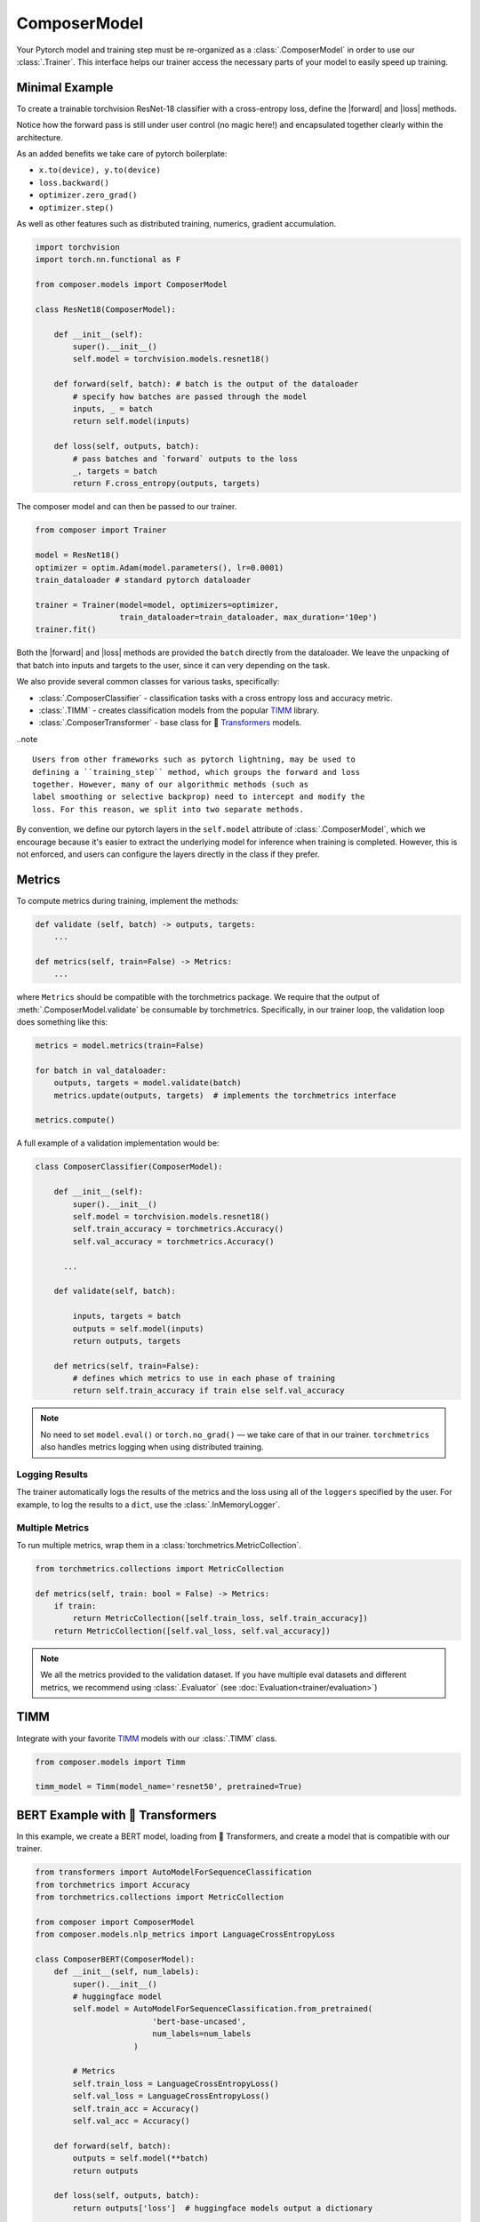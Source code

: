 ComposerModel
=============

Your Pytorch model and training step must be re-organized as a
:class:`.ComposerModel` in order to use our :class:`.Trainer`.
This interface helps our trainer access the necessary parts of your model
to easily speed up training.

Minimal Example
---------------

To create a trainable torchvision ResNet-18 classifier with a cross-entropy loss,
define the |forward| and |loss| methods.

Notice how the forward pass is still under user control (no magic here!)
and encapsulated together clearly within the architecture.

As an added benefits we take care of pytorch boilerplate:

-  ``x.to(device), y.to(device)``
-  ``loss.backward()``
-  ``optimizer.zero_grad()``
-  ``optimizer.step()``

As well as other features such as distributed training, numerics,
gradient accumulation.

.. code:: python

   import torchvision
   import torch.nn.functional as F

   from composer.models import ComposerModel

   class ResNet18(ComposerModel):

       def __init__(self):
           super().__init__()
           self.model = torchvision.models.resnet18()

       def forward(self, batch): # batch is the output of the dataloader
           # specify how batches are passed through the model
           inputs, _ = batch
           return self.model(inputs)

       def loss(self, outputs, batch):
           # pass batches and `forward` outputs to the loss
           _, targets = batch
           return F.cross_entropy(outputs, targets)

The composer model and can then be passed to our trainer.

.. code:: python

   from composer import Trainer

   model = ResNet18()
   optimizer = optim.Adam(model.parameters(), lr=0.0001)
   train_dataloader # standard pytorch dataloader

   trainer = Trainer(model=model, optimizers=optimizer,
                     train_dataloader=train_dataloader, max_duration='10ep')
   trainer.fit()

Both the |forward| and |loss| methods are provided the ``batch`` directly
from the dataloader. We leave the unpacking of that batch into inputs and targets
to the user, since it can very depending on the task.

We also provide several common classes for various tasks,
specifically:

-  :class:`.ComposerClassifier` - classification tasks with a cross entropy
   loss and accuracy metric.
-  :class:`.TIMM` - creates classification models from the popular `TIMM`_
   library.
-  :class:`.ComposerTransformer` - base class for 🤗 `Transformers`_ models.

..note ::

    Users from other frameworks such as pytorch lightning, may be used to
    defining a ``training_step`` method, which groups the forward and loss
    together. However, many of our algorithmic methods (such as
    label smoothing or selective backprop) need to intercept and modify the
    loss. For this reason, we split into two separate methods.

By convention, we define our pytorch layers in the ``self.model``
attribute of :class:`.ComposerModel`, which we encourage because it's easier
to extract the underlying model for inference when training is
completed. However, this is not enforced, and users can configure the
layers directly in the class if they prefer.

Metrics
-------

To compute metrics during training, implement the methods:

.. code:: python

   def validate (self, batch) -> outputs, targets:
       ...

   def metrics(self, train=False) -> Metrics:
       ...

where ``Metrics`` should be compatible with the torchmetrics package. We
require that the output of :meth:`.ComposerModel.validate` be consumable by
torchmetrics. Specifically, in our trainer loop, the validation loop
does something like this:

.. code:: python

   metrics = model.metrics(train=False)

   for batch in val_dataloader:
       outputs, targets = model.validate(batch)
       metrics.update(outputs, targets)  # implements the torchmetrics interface

   metrics.compute()

A full example of a validation implementation would be:

.. code:: python

   class ComposerClassifier(ComposerModel):

       def __init__(self):
           super().__init__()
           self.model = torchvision.models.resnet18()
           self.train_accuracy = torchmetrics.Accuracy()
           self.val_accuracy = torchmetrics.Accuracy()

         ...

       def validate(self, batch):

           inputs, targets = batch
           outputs = self.model(inputs)
           return outputs, targets

       def metrics(self, train=False):
           # defines which metrics to use in each phase of training
           return self.train_accuracy if train else self.val_accuracy

.. note::

    No need to set ``model.eval()`` or ``torch.no_grad()`` — we take care
    of that in our trainer. ``torchmetrics`` also handles metrics logging
    when using distributed training.


Logging Results
~~~~~~~~~~~~~~~

The trainer automatically logs the results of the metrics and the loss
using all of the ``loggers`` specified by the user. For example, to log
the results to a ``dict``, use the :class:`.InMemoryLogger`.

.. seealso::

    Our guide to :doc:`Logging<trainer/logging>`.


Multiple Metrics
~~~~~~~~~~~~~~~~

To run multiple metrics, wrap them in a :class:`torchmetrics.MetricCollection`.

.. code:: python

   from torchmetrics.collections import MetricCollection

   def metrics(self, train: bool = False) -> Metrics:
       if train:
           return MetricCollection([self.train_loss, self.train_accuracy])
       return MetricCollection([self.val_loss, self.val_accuracy])

.. note::

    We all the metrics provided to the validation dataset. If
    you have multiple eval datasets and different metrics, we recommend
    using :class:`.Evaluator` (see :doc:`Evaluation<trainer/evaluation>`)


TIMM
----

Integrate with your favorite `TIMM`_ models with our :class:`.TIMM` class.

.. code:: python

   from composer.models import Timm

   timm_model = Timm(model_name='resnet50', pretrained=True)

BERT Example with 🤗 Transformers
---------------------------------

In this example, we create a BERT model, loading from 🤗 Transformers,
and create a model that is compatible with our trainer.

.. code:: python

   from transformers import AutoModelForSequenceClassification
   from torchmetrics import Accuracy
   from torchmetrics.collections import MetricCollection

   from composer import ComposerModel
   from composer.models.nlp_metrics import LanguageCrossEntropyLoss

   class ComposerBERT(ComposerModel):
       def __init__(self, num_labels):
           super().__init__()
           # huggingface model
           self.model = AutoModelForSequenceClassification.from_pretrained(
                            'bert-base-uncased',
                            num_labels=num_labels
                        )

           # Metrics
           self.train_loss = LanguageCrossEntropyLoss()
           self.val_loss = LanguageCrossEntropyLoss()
           self.train_acc = Accuracy()
           self.val_acc = Accuracy()

       def forward(self, batch):
           outputs = self.model(**batch)
           return outputs

       def loss(self, outputs, batch):
           return outputs['loss']  # huggingface models output a dictionary

       def validate(self, batch):
           labels = batch.pop('labels')
           output = self.forward(batch)
           output = output['logits']
           return output, labels

       def metrics(self, train: bool = False):
           if train:
               return MetricCollection([self.train_loss, self.train_acc])
           return MetricCollection([self.val_loss, self.val_acc])


.. |forward| replace:: :meth:`~.ComposerModel.forward`
.. |loss| replace:: :meth:`~.ComposerModel.loss`
.. _Transformers: https://huggingface.co/docs/transformers/index
.. _TIMM: https://fastai.github.io/timmdocs/
.. _torchvision: https://pytorch.org/vision/stable/models.html
